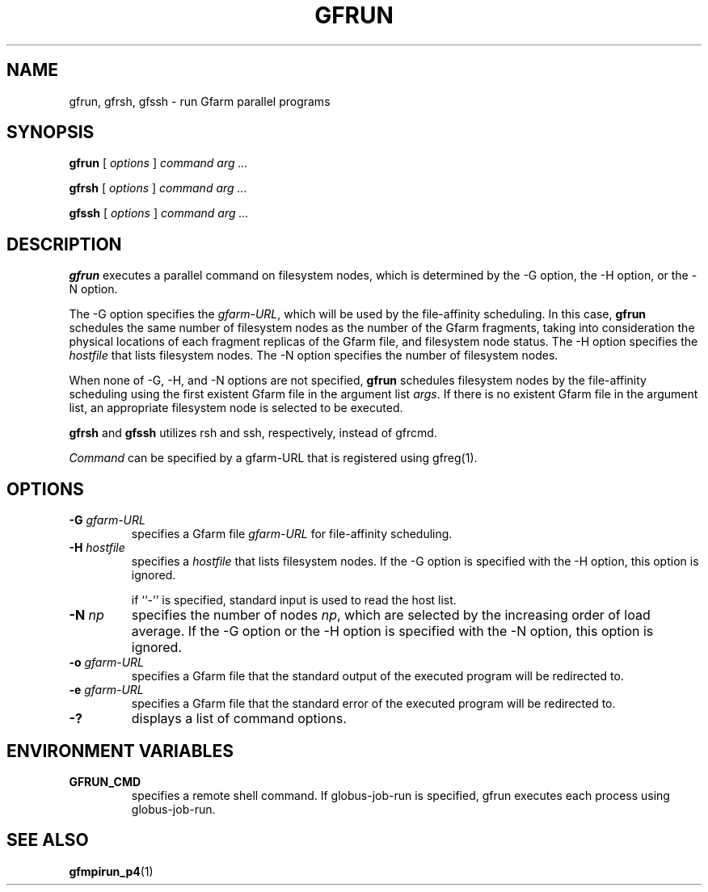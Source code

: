 .\" This manpage has been automatically generated by docbook2man 
.\" from a DocBook document.  This tool can be found at:
.\" <http://shell.ipoline.com/~elmert/comp/docbook2X/> 
.\" Please send any bug reports, improvements, comments, patches, 
.\" etc. to Steve Cheng <steve@ggi-project.org>.
.TH "GFRUN" "1" "25 April 2003" "Gfarm" ""
.SH NAME
gfrun, gfrsh, gfssh \- run Gfarm parallel programs
.SH SYNOPSIS

\fBgfrun\fR [ \fB\fIoptions\fB\fR ] \fB\fIcommand\fB\fR \fB\fIarg\fB\fR\fI ...\fR


\fBgfrsh\fR [ \fB\fIoptions\fB\fR ] \fB\fIcommand\fB\fR \fB\fIarg\fB\fR\fI ...\fR


\fBgfssh\fR [ \fB\fIoptions\fB\fR ] \fB\fIcommand\fB\fR \fB\fIarg\fB\fR\fI ...\fR

.SH "DESCRIPTION"
.PP
\fBgfrun\fR executes a parallel command on
filesystem nodes, which is determined by the -G option, the -H option,
or the -N option.
.PP
The -G option specifies the \fIgfarm-URL\fR,
which will be used by the file-affinity scheduling.  In this case,
\fBgfrun\fR schedules the same number of filesystem nodes
as the number of the Gfarm fragments, taking into consideration the
physical locations of each fragment replicas of the Gfarm file, and
filesystem node status.  The -H option specifies the
\fIhostfile\fR that lists filesystem nodes.  The -N
option specifies the number of filesystem nodes.
.PP
When none of -G, -H, and -N options are not specified,
\fBgfrun\fR schedules filesystem nodes by the
file-affinity scheduling using the first existent Gfarm file in the
argument list \fIargs\fR.  If there is no existent
Gfarm file in the argument list, an appropriate filesystem node is
selected to be executed.
.PP
\fBgfrsh\fR and \fBgfssh\fR utilizes
rsh and ssh, respectively, instead of gfrcmd.
.PP
\fICommand\fR can be specified by a gfarm-URL
that is registered using gfreg(1).
.SH "OPTIONS"
.TP
\fB-G \fIgfarm-URL\fB\fR
specifies a Gfarm file \fIgfarm-URL\fR for file-affinity scheduling.
.TP
\fB-H \fIhostfile\fB\fR
specifies a \fIhostfile\fR that lists filesystem nodes.  If the -G
option is specified with the -H option, this option is ignored.

if ``-'' is specified, standard input is used to read the host list.
.TP
\fB-N \fInp\fB\fR
specifies the number of nodes \fInp\fR, which
are selected by the increasing order of load average.  If the -G
option or the -H option is specified with the -N option, this option
is ignored.
.TP
\fB-o \fIgfarm-URL\fB\fR
specifies a Gfarm file that the standard output of the executed
program will be redirected to.
.TP
\fB-e \fIgfarm-URL\fB\fR
specifies a Gfarm file that the standard error of the executed
program will be redirected to.
.TP
\fB-?\fR
displays a list of command options.
.SH "ENVIRONMENT VARIABLES"
.TP
\fBGFRUN_CMD\fR
specifies a remote shell command.  If globus-job-run is specified,
gfrun executes each process using globus-job-run.
.SH "SEE ALSO"
.PP
\fBgfmpirun_p4\fR(1)
